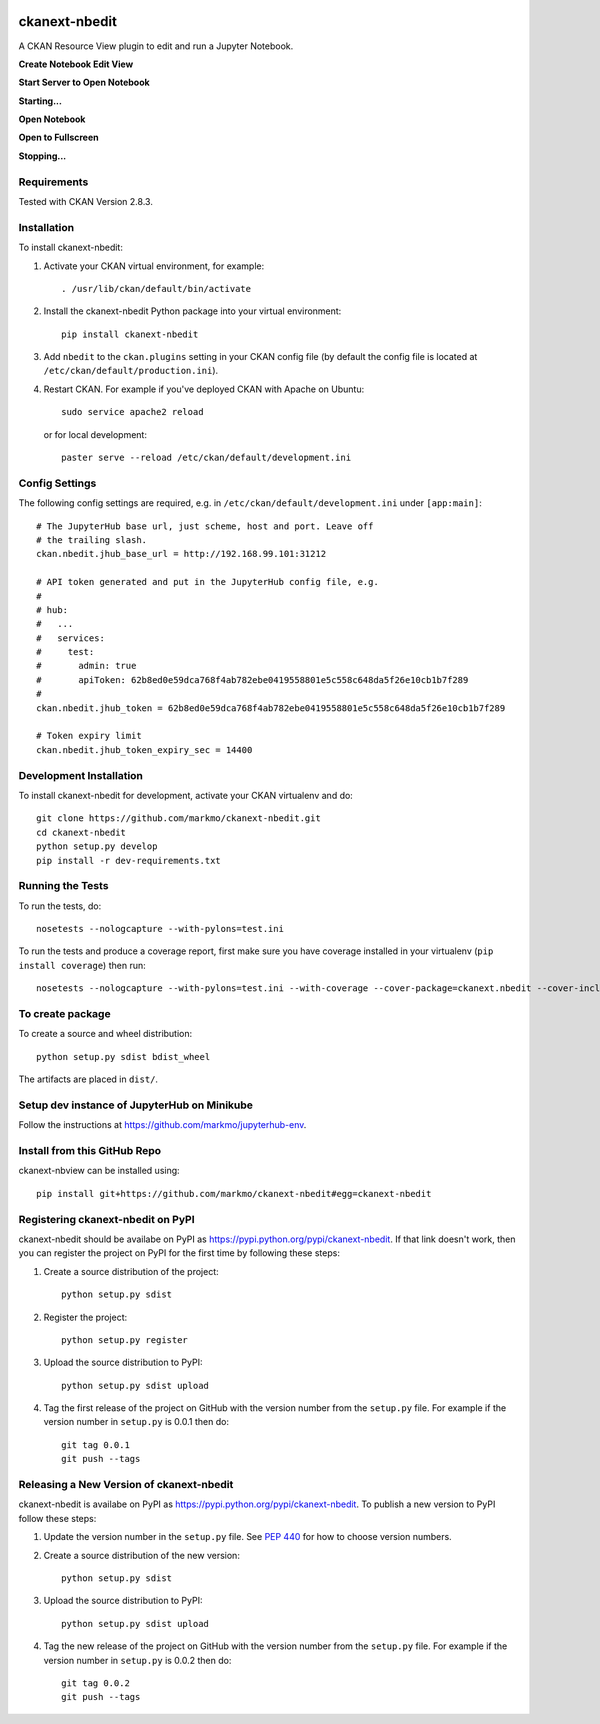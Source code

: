 .. image:: https://travis-ci.org/markmo/ckanext-nbedit.svg?branch=master
    :target: https://travis-ci.org/markmo/ckanext-nbedit

.. image:: https://coveralls.io/repos/markmo/ckanext-nbedit/badge.svg
  :target: https://coveralls.io/r/markmo/ckanext-nbedit

..  .. image:: https://pypip.in/download/ckanext-nbedit/badge.svg
        :target: https://pypi.python.org/pypi//ckanext-nbedit/
        :alt: Downloads

..  .. image:: https://pypip.in/version/ckanext-nbedit/badge.svg
        :target: https://pypi.python.org/pypi/ckanext-nbedit/
        :alt: Latest Version

..  .. image:: https://pypip.in/py_versions/ckanext-nbedit/badge.svg
        :target: https://pypi.python.org/pypi/ckanext-nbedit/
        :alt: Supported Python versions

..  .. image:: https://pypip.in/status/ckanext-nbedit/badge.svg
        :target: https://pypi.python.org/pypi/ckanext-nbedit/
        :alt: Development Status

..  .. image:: https://pypip.in/license/ckanext-nbedit/badge.svg
        :target: https://pypi.python.org/pypi/ckanext-nbedit/
        :alt: License

=============
ckanext-nbedit
=============

A CKAN Resource View plugin to edit and run a Jupyter Notebook.

**Create Notebook Edit View**

.. image:: docs/images/create_edit_view.png
   :width: 700
   :alt: Create Notebook Edit View

**Start Server to Open Notebook**

.. image:: docs/images/start_server_to_open.png
   :width: 700
   :alt: Start Server to Open Notebook

**Starting...**

.. image:: docs/images/starting.png
   :width: 700
   :alt: Starting Server

**Open Notebook**

.. image:: docs/images/open_notebook.png
   :width: 700
   :alt: Open Notebook

**Open to Fullscreen**

.. image:: docs/images/fullscreen.png
   :width: 700
   :alt: Open to fullscreen

**Stopping...**

.. image:: docs/images/stopping.png
   :width: 700
   :alt: Stopping Notebook


------------
Requirements
------------

Tested with CKAN Version 2.8.3.


------------
Installation
------------

To install ckanext-nbedit:

1. Activate your CKAN virtual environment, for example::

     . /usr/lib/ckan/default/bin/activate

2. Install the ckanext-nbedit Python package into your virtual environment::

     pip install ckanext-nbedit

3. Add ``nbedit`` to the ``ckan.plugins`` setting in your CKAN
   config file (by default the config file is located at
   ``/etc/ckan/default/production.ini``).

4. Restart CKAN. For example if you've deployed CKAN with Apache on Ubuntu::

     sudo service apache2 reload

   or for local development::

     paster serve --reload /etc/ckan/default/development.ini


---------------
Config Settings
---------------

The following config settings are required, e.g. in ``/etc/ckan/default/development.ini``
under ``[app:main]``::

    # The JupyterHub base url, just scheme, host and port. Leave off 
    # the trailing slash.
    ckan.nbedit.jhub_base_url = http://192.168.99.101:31212

    # API token generated and put in the JupyterHub config file, e.g.
    #
    # hub:
    #   ...
    #   services:
    #     test:
    #       admin: true
    #       apiToken: 62b8ed0e59dca768f4ab782ebe0419558801e5c558c648da5f26e10cb1b7f289
    #
    ckan.nbedit.jhub_token = 62b8ed0e59dca768f4ab782ebe0419558801e5c558c648da5f26e10cb1b7f289

    # Token expiry limit
    ckan.nbedit.jhub_token_expiry_sec = 14400


------------------------
Development Installation
------------------------

To install ckanext-nbedit for development, activate your CKAN virtualenv and
do::

    git clone https://github.com/markmo/ckanext-nbedit.git
    cd ckanext-nbedit
    python setup.py develop
    pip install -r dev-requirements.txt


-----------------
Running the Tests
-----------------

To run the tests, do::

    nosetests --nologcapture --with-pylons=test.ini

To run the tests and produce a coverage report, first make sure you have
coverage installed in your virtualenv (``pip install coverage``) then run::

    nosetests --nologcapture --with-pylons=test.ini --with-coverage --cover-package=ckanext.nbedit --cover-inclusive --cover-erase --cover-tests


---------------------------------
To create package
---------------------------------

To create a source and wheel distribution::

  python setup.py sdist bdist_wheel

The artifacts are placed in ``dist/``.


---------------------------------
Setup dev instance of JupyterHub on Minikube
---------------------------------

Follow the instructions at https://github.com/markmo/jupyterhub-env.


---------------------------------
Install from this GitHub Repo
---------------------------------

ckanext-nbview can be installed using::

  pip install git+https://github.com/markmo/ckanext-nbedit#egg=ckanext-nbedit


---------------------------------
Registering ckanext-nbedit on PyPI
---------------------------------

ckanext-nbedit should be availabe on PyPI as
https://pypi.python.org/pypi/ckanext-nbedit. If that link doesn't work, then
you can register the project on PyPI for the first time by following these
steps:

1. Create a source distribution of the project::

     python setup.py sdist

2. Register the project::

     python setup.py register

3. Upload the source distribution to PyPI::

     python setup.py sdist upload

4. Tag the first release of the project on GitHub with the version number from
   the ``setup.py`` file. For example if the version number in ``setup.py`` is
   0.0.1 then do::

       git tag 0.0.1
       git push --tags


----------------------------------------
Releasing a New Version of ckanext-nbedit
----------------------------------------

ckanext-nbedit is availabe on PyPI as https://pypi.python.org/pypi/ckanext-nbedit.
To publish a new version to PyPI follow these steps:

1. Update the version number in the ``setup.py`` file.
   See `PEP 440 <http://legacy.python.org/dev/peps/pep-0440/#public-version-identifiers>`_
   for how to choose version numbers.

2. Create a source distribution of the new version::

     python setup.py sdist

3. Upload the source distribution to PyPI::

     python setup.py sdist upload

4. Tag the new release of the project on GitHub with the version number from
   the ``setup.py`` file. For example if the version number in ``setup.py`` is
   0.0.2 then do::

       git tag 0.0.2
       git push --tags
